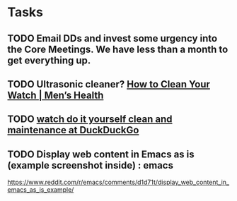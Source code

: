 * Tasks
** TODO Email DDs and invest some urgency into the Core Meetings.  We have less than a month to get everything up.

** TODO  Ultrasonic cleaner? [[https://www.menshealth.com/style/a19526856/how-to-clean-watch/][How to Clean Your Watch​ | Men’s Health]]

** TODO [[https://duckduckgo.com/?q=watch+do+it+yourself+clean+and+maintenance&t=osx&ia=web][watch do it yourself clean and maintenance at DuckDuckGo]]

** TODO Display web content in Emacs as is (example screenshot inside) : emacs
https://www.reddit.com/r/emacs/comments/d1d71t/display_web_content_in_emacs_as_is_example/
